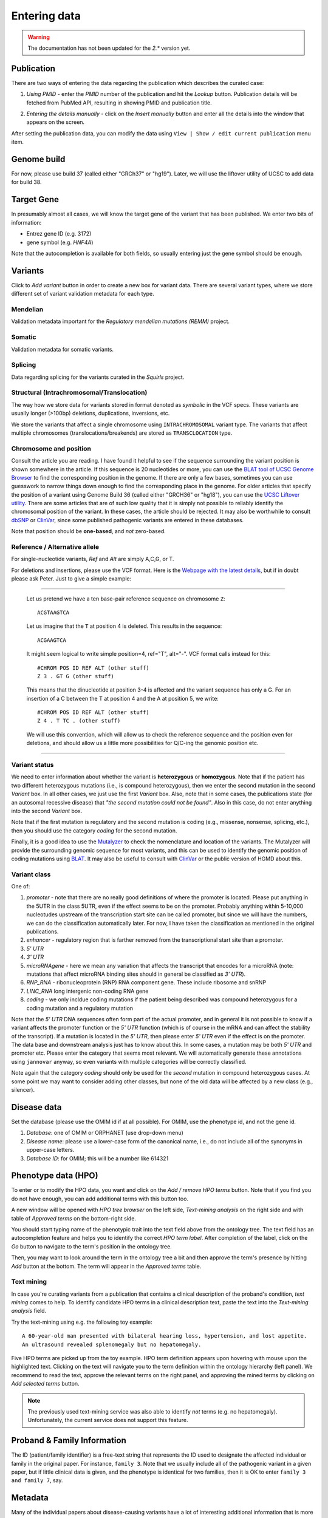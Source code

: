 .. highlight:: html

=============
Entering data
=============

.. warning::
  The documentation has not been updated for the `2.*` version yet.

Publication
###########
There are two ways of entering the data regarding the publication which describes the curated case:

1.  *Using PMID* - enter the *PMID* number of the publication and hit the *Lookup* button. Publication details will be fetched from
    PubMed API, resulting in showing PMID and publication title.

.. image:: img/hca_set_publication_pmid.png

2.  *Entering the details manually* - click on the *Insert manually* button and enter all the details into the window
    that appears on the screen.

.. image:: img/hca_set_publication_full.png

After setting the publication data, you can modify the data using ``View | Show / edit current publication`` menu item.


Genome build
############
For now, please use build 37 (called either "GRCh37" or "hg19"). Later, we will use the liftover utility of UCSC to add data for build 38.


Target Gene
###########
In presumably almost all cases, we will know the target gene of the variant that has been published. We enter two bits of information:

- Entrez gene ID (e.g. 3172)
- gene symbol (e.g. *HNF4A*)

Note that the autocompletion is available for both fields, so usually entering just the gene symbol should be enough.


Variants
########
Click to *Add variant* button in order to create a new box for variant data. There are several variant types, where we
store different set of variant validation metadata for each type.


Mendelian
---------
Validation metadata important for the *Regulatory mendelian mutations (REMM)* project.


Somatic
-------
Validation metadata for somatic variants.


Splicing
--------
Data regarding splicing for the variants curated in the *Squirls* project.


Structural (Intrachromosomal/Translocation)
-------------------------------------------
The way how we store data for variants stored in format denoted as *symbolic* in the VCF specs. These variants are
usually longer (>100bp) deletions, duplications, inversions, etc.

We store the variants that affect a single chromosome using ``INTRACHROMOSOMAL`` variant type. The variants that affect
multiple chromosomes (translocations/breakends) are stored as ``TRANSCLOCATION`` type.


Chromosome and position
-----------------------
Consult the article you are reading. I have found it helpful to see if the sequence surrounding the variant position is shown somewhere in the article. If this sequence is 20 nucleotides or more, you can use the `BLAT tool of UCSC Genome Browser <https://genome.ucsc.edu/cgi-bin/hgBlat?command=start>`_ to find the corresponding position in the genome. If there are only a few bases, sometimes you can use guesswork to narrow things down enough to find the corresponding place in the genome. For older articles that specify the position of a variant using Genome Build 36 (called either "GRCH36" or "hg18"), you can use the `UCSC Liftover utility <https://genome.ucsc.edu/cgi-bin/hgLiftOver>`_. There are some articles that are of such low quality that it is simply not possible to reliably identify the chromosomal position of the variant. In these cases, the article should be rejected. It may also be worthwhile to consult `dbSNP <https://www.ncbi.nlm.nih.gov/projects/SNP/>`_ or `ClinVar <https://www.ncbi.nlm.nih.gov/clinvar/>`_, since some published pathogenic variants are entered in these databases.

Note that position should be **one-based**, and *not* zero-based.

Reference / Alternative allele
------------------------------
For single-nucleotide variants, *Ref* and *Alt* are simply A,C,G, or T.

For deletions and insertions, please use the VCF format. Here is the `Webpage with the latest details <https://github.com/samtools/hts-specs>`_, but if in doubt please ask Peter. Just to give a simple example:

----------------------------------

  Let us pretend we have a ten base-pair reference sequence on chromosome ``Z``: ::

    ACGTAAGTCA

  Let us imagine that the ``T`` at position 4 is deleted. This results in the sequence: ::

    ACGAAGTCA

  It might seem logical to write simple position=4, ref="T", alt="-". VCF format calls instead for this: ::

    #CHROM POS ID REF ALT (other stuff)
    Z 3 . GT G (other stuff)

  This means that the dinucleotide at position 3-4 is affected and the variant sequence has only a G. For an insertion of a C between the T at position 4 and the A at position 5, we write: ::

    #CHROM POS ID REF ALT (other stuff)
    Z 4 . T TC . (other stuff)

  We will use this convention, which will allow us to check the reference sequence and the position even for deletions, and should allow us a little more possibilities for Q/C-ing the genomic position etc.

----------------------------------

Variant status
--------------

We need to enter information about whether the variant is **heterozygous** or **homozygous**. Note that if the patient has two different heterozygous mutations (i.e., is compound heterozygous), then we enter the second mutation in the second *Variant* box. In all other cases, we just use the first *Variant* box. Also, note that in some cases, the publications state (for an autosomal recessive disease) that *"the second mutation could not be found"*. Also in this case, do not enter anything into the second *Variant* box.

Note that if the first mutation is regulatory and the second mutation is coding (e.g., missense, nonsense, splicing, etc.), then you should use the category *coding* for the second mutation.

Finally, it is a good idea to use the `Mutalyzer <https://mutalyzer.nl/>`_ to check the nomenclature and location of the variants. The Mutalyzer will provide the surrounding genomic sequence for most variants, and this can be used to identify the genomic position of coding mutations using `BLAT <https://genome.ucsc.edu/cgi-bin/hgBlat?command=start>`_. It may also be useful to consult with `ClinVar <https://www.ncbi.nlm.nih.gov/clinvar/>`_ or the public version of HGMD about this.


Variant class
-------------

One of:

1. *promoter* - note that there are no really good definitions of where the promoter is located. Please put anything in the 5UTR in the class 5UTR, even if the effect seems to be on the promoter. Probably anything within 5-10,000 nucleotudes upstream of the transcription start site can be called promoter, but since we will have the numbers, we can do the classification automatically later. For now, I have taken the classification as mentioned in the original publications.
2. *enhancer* - regulatory region that is farther removed from the transcriptional start site than a promoter.
3. *5' UTR*
4. *3' UTR*
5. *microRNAgene* - here we mean any variation that affects the transcript that encodes for a microRNA (note: mutations that affect microRNA binding sites should in general be classified as *3' UTR*).
6. *RNP_RNA* - ribonucleoprotein (RNP) RNA component gene. These include ribosome and snRNP
7. *LINC_RNA* long intergenic non-coding RNA gene
8. *coding* - we only incldue coding mutations if the patient being described was compound heterozygous for a coding mutation and a regulatory mutation

Note that the *5' UTR* DNA sequences often form part of the actual promoter, and in general it is not possible to know if a variant affects the promoter function or the *5' UTR* function (which is of course in the mRNA and can affect the stability of the transcript). If a mutation is located in the *5' UTR*, then please enter *5' UTR* even if the effect is on the promoter. The data base and downstream analysis just has to know about this. In some cases, a mutation may be both *5' UTR* and promoter etc. Please enter the category that seems most relevant. We will automatically generate these annotations using ``jannovar`` anyway, so even variants with multiple categories will be correctly classified.

Note again that the category *coding* should only be used for the *second* mutation in compound heterozygous cases. At some point we may want to consider adding other classes, but none of the old data will be affected by a new class (e.g., silencer).

Disease data
############
Set the database (please use the OMIM id if at all possible). For OMIM, use the phenotype id, and not the gene id.

1. *Database*: one of OMIM or ORPHANET (use drop-down menu)
2. *Disease name*: please use a lower-case form of the canonical name, i.e., do not include all of the synonyms in upper-case letters.
3. *Database ID*: for OMIM; this will be a number like 614321


Phenotype data (HPO)
####################
To enter or to modify the HPO data, you want and click on the *Add / remove HPO terms* button. Note that if you find
you do not have enough, you can add additional terms with this button too.

A new window will be opened with *HPO tree browser* on the left side, *Text-mining analysis* on the right side and with
table of *Approved terms* on the bottom-right side.

You should start typing name of the phenotypic trait into the text field above from the ontology tree. The text field
has an autocompletion feature and helps you to identify the correct *HPO term label*. After completion of the label,
click on the *Go* button to navigate to the term's position in the ontology tree.

Then, you may want to look around the term in the ontology tree a bit and then approve the term's presence by hitting
*Add* button at the bottom. The term will appear in the *Approved terms* table.

Text mining
-----------

In case you're curating variants from a publication that contains a clinical description of the proband's condition,
*text mining* comes to help. To identify candidate HPO terms in a clinical description text, paste the text into the
*Text-mining analysis* field.

Try the text-mining using e.g. the following toy example::

  A 60-year-old man presented with bilateral hearing loss, hypertension, and lost appetite.
  An ultrasound revealed splenomegaly but no hepatomegaly.

.. image:: img/hca_text_mining.png

Five HPO terms are picked up from the toy example. HPO term definition appears upon hovering with mouse upon the
highlighted text. Clicking on the text will navigate you to the term definition within the ontology hierarchy (left panel).
We recommend to read the text, approve the relevant terms on the right panel, and approving the mined terms by clicking
on *Add selected terms* button.

.. note::
  The previously used text-mining service was also able to identify *not* terms (e.g. no hepatomegaly). Unfortunately,
  the current service does not support this feature.

Proband & Family Information
############################
The ID (patient/family identifier) is a free-text string that represents the ID used to designate the affected individual or family in the original paper. For instance, ``family 3``. Note that we usually include all of the pathogenic variant in a given paper, but if little clinical data is given, and the phenotype is identical for two families, then it is OK to enter ``family 3 and family 7``, say.


Metadata
########
Many of the individual papers about disease-causing variants have a lot of interesting additional information that is more or less heterogeneous. We would like to capture the most salient points in a free text that will be displayed on the planned website. For instance, here is an example ``Metadata``: ::

  The mutation is located in a 400-bp sequence located 25 kb downstream of PTF1A (the gene
  for pancreas-specific transcription factor 1a). This region acts as a developmental enhancer
  of PTF1A and that the mutations abolish enhancer activity. The mutation was shown to abolish
  binding of FOXA2 (Supplementary Figure 8 of Wheedon et al., 2014).

